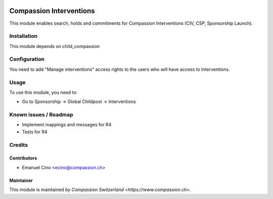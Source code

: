 .. image:: https://img.shields.io/badge/licence-AGPL--3-blue.svg
   :target: http://www.gnu.org/licenses/agpl-3.0-standalone.html
   :alt: License: AGPL-3

========================
Compassion Interventions
========================

This module enables search, holds and commitments for Compassion Interventions
(CIV, CSP, Sponsorship Launch).

Installation
============

This module depends on child_compassion

Configuration
=============

You need to add "Manage interventions" access rights to the users
who will have access to Interventions.

Usage
=====

To use this module, you need to:

* Go to Sponsorship -> Global Childpool -> Interventions

Known issues / Roadmap
======================

* Implement mappings and messages for R4
* Tests for R4

Credits
=======

Contributors
------------

* Emanuel Cino <ecino@compassion.ch>

Maintainer
----------

This module is maintained by `Compassion Switzerland <https://www.compassion.ch>`.
